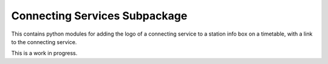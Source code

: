Connecting Services Subpackage
******************************

This contains python modules for adding the logo of a connecting service to a station info box on a timetable, with a link to the connecting service.

This is a work in progress.
